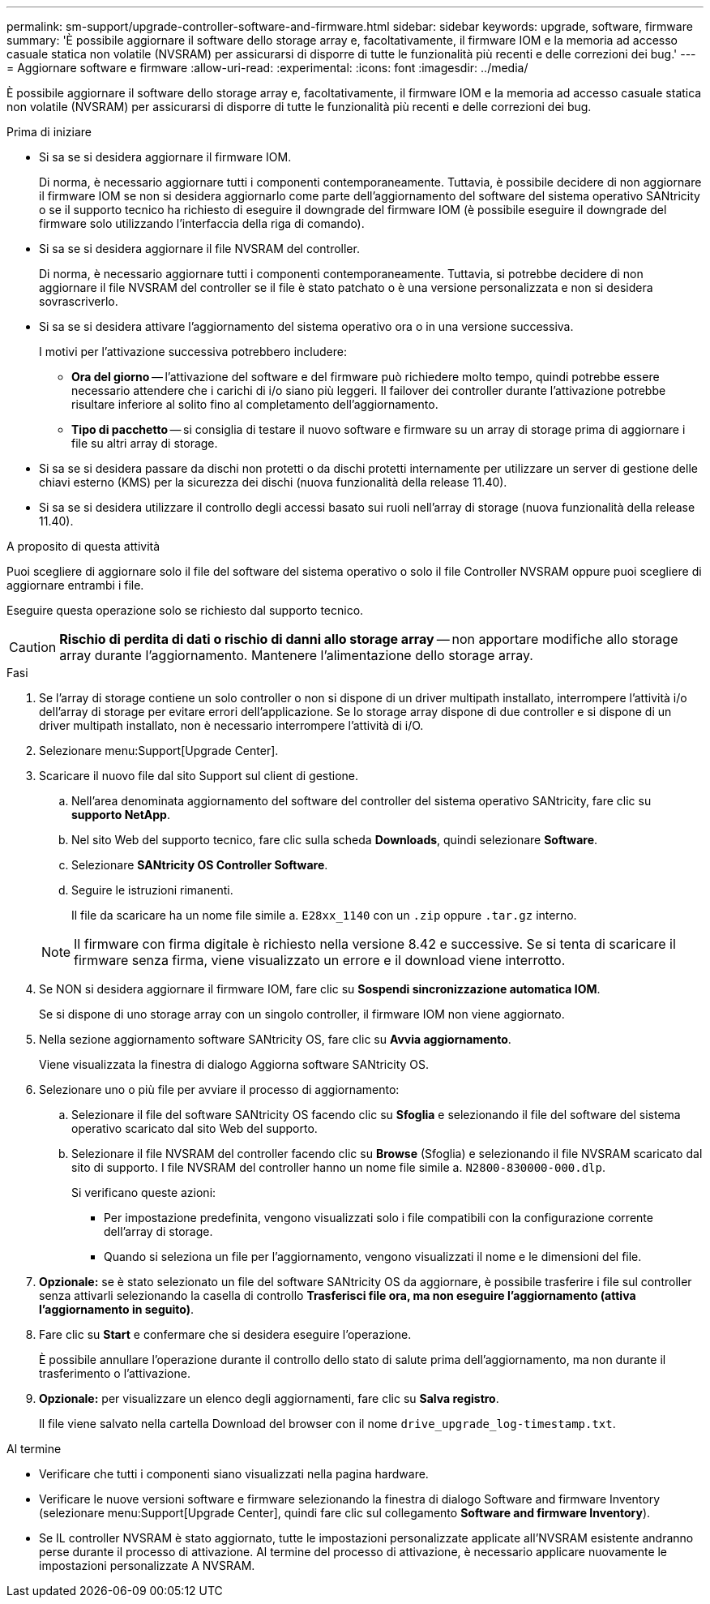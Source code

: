 ---
permalink: sm-support/upgrade-controller-software-and-firmware.html 
sidebar: sidebar 
keywords: upgrade, software, firmware 
summary: 'È possibile aggiornare il software dello storage array e, facoltativamente, il firmware IOM e la memoria ad accesso casuale statica non volatile (NVSRAM) per assicurarsi di disporre di tutte le funzionalità più recenti e delle correzioni dei bug.' 
---
= Aggiornare software e firmware
:allow-uri-read: 
:experimental: 
:icons: font
:imagesdir: ../media/


[role="lead"]
È possibile aggiornare il software dello storage array e, facoltativamente, il firmware IOM e la memoria ad accesso casuale statica non volatile (NVSRAM) per assicurarsi di disporre di tutte le funzionalità più recenti e delle correzioni dei bug.

.Prima di iniziare
* Si sa se si desidera aggiornare il firmware IOM.
+
Di norma, è necessario aggiornare tutti i componenti contemporaneamente. Tuttavia, è possibile decidere di non aggiornare il firmware IOM se non si desidera aggiornarlo come parte dell'aggiornamento del software del sistema operativo SANtricity o se il supporto tecnico ha richiesto di eseguire il downgrade del firmware IOM (è possibile eseguire il downgrade del firmware solo utilizzando l'interfaccia della riga di comando).

* Si sa se si desidera aggiornare il file NVSRAM del controller.
+
Di norma, è necessario aggiornare tutti i componenti contemporaneamente. Tuttavia, si potrebbe decidere di non aggiornare il file NVSRAM del controller se il file è stato patchato o è una versione personalizzata e non si desidera sovrascriverlo.

* Si sa se si desidera attivare l'aggiornamento del sistema operativo ora o in una versione successiva.
+
I motivi per l'attivazione successiva potrebbero includere:

+
** *Ora del giorno* -- l'attivazione del software e del firmware può richiedere molto tempo, quindi potrebbe essere necessario attendere che i carichi di i/o siano più leggeri. Il failover dei controller durante l'attivazione potrebbe risultare inferiore al solito fino al completamento dell'aggiornamento.
** *Tipo di pacchetto* -- si consiglia di testare il nuovo software e firmware su un array di storage prima di aggiornare i file su altri array di storage.


* Si sa se si desidera passare da dischi non protetti o da dischi protetti internamente per utilizzare un server di gestione delle chiavi esterno (KMS) per la sicurezza dei dischi (nuova funzionalità della release 11.40).
* Si sa se si desidera utilizzare il controllo degli accessi basato sui ruoli nell'array di storage (nuova funzionalità della release 11.40).


.A proposito di questa attività
Puoi scegliere di aggiornare solo il file del software del sistema operativo o solo il file Controller NVSRAM oppure puoi scegliere di aggiornare entrambi i file.

Eseguire questa operazione solo se richiesto dal supporto tecnico.

[CAUTION]
====
*Rischio di perdita di dati o rischio di danni allo storage array* -- non apportare modifiche allo storage array durante l'aggiornamento. Mantenere l'alimentazione dello storage array.

====
.Fasi
. Se l'array di storage contiene un solo controller o non si dispone di un driver multipath installato, interrompere l'attività i/o dell'array di storage per evitare errori dell'applicazione. Se lo storage array dispone di due controller e si dispone di un driver multipath installato, non è necessario interrompere l'attività di i/O.
. Selezionare menu:Support[Upgrade Center].
. Scaricare il nuovo file dal sito Support sul client di gestione.
+
.. Nell'area denominata aggiornamento del software del controller del sistema operativo SANtricity, fare clic su *supporto NetApp*.
.. Nel sito Web del supporto tecnico, fare clic sulla scheda *Downloads*, quindi selezionare *Software*.
.. Selezionare *SANtricity OS Controller Software*.
.. Seguire le istruzioni rimanenti.
+
Il file da scaricare ha un nome file simile a. `E28xx_1140` con un `.zip` oppure `.tar.gz` interno.



+
[NOTE]
====
Il firmware con firma digitale è richiesto nella versione 8.42 e successive. Se si tenta di scaricare il firmware senza firma, viene visualizzato un errore e il download viene interrotto.

====
. Se NON si desidera aggiornare il firmware IOM, fare clic su *Sospendi sincronizzazione automatica IOM*.
+
Se si dispone di uno storage array con un singolo controller, il firmware IOM non viene aggiornato.

. Nella sezione aggiornamento software SANtricity OS, fare clic su *Avvia aggiornamento*.
+
Viene visualizzata la finestra di dialogo Aggiorna software SANtricity OS.

. Selezionare uno o più file per avviare il processo di aggiornamento:
+
.. Selezionare il file del software SANtricity OS facendo clic su *Sfoglia* e selezionando il file del software del sistema operativo scaricato dal sito Web del supporto.
.. Selezionare il file NVSRAM del controller facendo clic su *Browse* (Sfoglia) e selezionando il file NVSRAM scaricato dal sito di supporto. I file NVSRAM del controller hanno un nome file simile a. `N2800-830000-000.dlp`.


+
Si verificano queste azioni:

+
** Per impostazione predefinita, vengono visualizzati solo i file compatibili con la configurazione corrente dell'array di storage.
** Quando si seleziona un file per l'aggiornamento, vengono visualizzati il nome e le dimensioni del file.


. *Opzionale:* se è stato selezionato un file del software SANtricity OS da aggiornare, è possibile trasferire i file sul controller senza attivarli selezionando la casella di controllo *Trasferisci file ora, ma non eseguire l'aggiornamento (attiva l'aggiornamento in seguito)*.
. Fare clic su *Start* e confermare che si desidera eseguire l'operazione.
+
È possibile annullare l'operazione durante il controllo dello stato di salute prima dell'aggiornamento, ma non durante il trasferimento o l'attivazione.

. *Opzionale:* per visualizzare un elenco degli aggiornamenti, fare clic su *Salva registro*.
+
Il file viene salvato nella cartella Download del browser con il nome `drive_upgrade_log-timestamp.txt`.



.Al termine
* Verificare che tutti i componenti siano visualizzati nella pagina hardware.
* Verificare le nuove versioni software e firmware selezionando la finestra di dialogo Software and firmware Inventory (selezionare menu:Support[Upgrade Center], quindi fare clic sul collegamento *Software and firmware Inventory*).
* Se IL controller NVSRAM è stato aggiornato, tutte le impostazioni personalizzate applicate all'NVSRAM esistente andranno perse durante il processo di attivazione. Al termine del processo di attivazione, è necessario applicare nuovamente le impostazioni personalizzate A NVSRAM.

